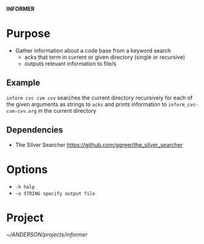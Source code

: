 
*INFORMER*

* Purpose

  - Gather information about a code base from a keyword search
    - acks that term in current or given directory (single or recursive)
    - outputs relevant information to file/s

** Example

   ~inform cvc cvm cvv~ searches the current directory recursively for each of
   the given arguments as strings to ~acks~ and prints information to ~inform_cvc-cvm-cvv.org~
   in the current directory

** Dependencies

   - The Silver Searcher
     https://github.com/ggreer/the_silver_searcher

* Options   

  - ~-h help~
  - ~-o STRING specify output file~
  
   
   
* Project

  [[~/ANDERSON/projects/informer]]
